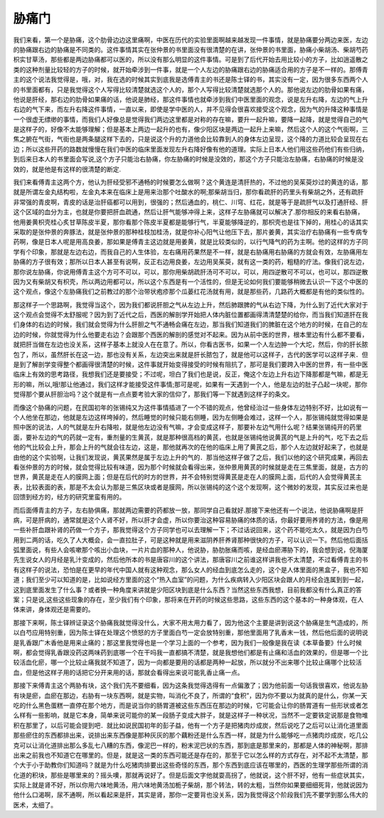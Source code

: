 胁痛门
========

我们来看，第一个是胁痛，这个肋骨边边这里痛啊，中医在历代的实验里面啊越来越发现一件事情，就是胁痛要分两边来医，左边的胁痛跟右边的胁痛是不同类的。这件事情其实在张仲景的书里面没有很清楚的在讲，张仲景的书里面，胁痛小柴胡汤、柴胡芍药枳实甘草汤，那些都是两边胁痛都可以医的，所以没有那么明显的这件事情。可是到了后代开始去用比较小的方子，比如逍遥散之类的这种剂量比较轻的方子的时候，就开始牵涉到一件事，就是一个人左边的胁痛跟右边的胁痛适合用的方子是不一样的。那傅青主的这个说法我觉得是，哦，对，我在选的时候其实到底我是选傅青主的书还是陈士铎的书，其实没有一定，因为很多东西两个人的书里面都有，只是我觉得这个人写得比较清楚就选这个人的，那个人写得比较清楚就选那个人的。那他说左边的肋骨如果有痛，他说是肝经，那右边的肋骨如果痛的话，他说是肺经，那这件事情也就牵涉到我们中医里面的观念，说是左升右降，左边的气上升右边的气下来，而左升右降这件事情，一直以来，即使是学中医的人，并不见得会很喜欢接受这个观念，因为气的升降这种事情是一个很虚无缥缈的事情，而我们人好像总是觉得我们两边这里都是对称的存在嘛，要升一起升嘛，要降一起降，就是觉得自己的气是这样子的，好像不太能够理解；但是基本上两边一起升的也有，像少阳区块是两边一起升上来嘛，然后这个人的这个气街啊，三焦之腑在气街，气街也是两条腿这样下去的，只是说这个升的力道他会比较靠到人的身体左边呈现，这个降的力道比较会呈现在右边；所以这些开药的路数就慢慢在我们中医的临床里面发现左升右降好像有他的道理。实际上日本人他们用这些药他们有些归纳，到后来日本人的书里面会写说,这个方子只能治右胁痛，你左胁痛的时候是没效的，那这个方子只能治左胁痛，右胁痛的时候是没效的，就是他是有这样的很清楚的断定.
 
我们来看傅青主这两个方，他认为肝经受邪不通畅的时候要怎么做啊？这个黄连是清肝热的，不过他的吴茱萸炒过的黄连的话，那就是所谓左金丸结构啦，左金丸本来在临床上是用来治那个吐酸水的啊;那柴胡当归，那你看疏肝的药里头有柴胡之外，还有疏肝非常强的青皮啊，青皮的话是治肝癌都可以用到，很强的；然后通血的，桃仁、川穹、红花，就是等于是疏肝气以及打通肝经、肝这个区域的血分为主，也就是你要把肝血疏通，然后让肝气能够冲得上来，这样子左胁痛就可以解决了.那你相反的来看右胁痛，他用姜黄枳壳桂心炙甘草陈皮半夏，那你看那个陈皮半夏都是能够行气，半夏能够降逆的，那枳壳也是往下掉的，用桂心的话其实采取的是张仲景的奔豚法，就是张仲景的那种桂枝加桂汤，就是你补心阳气让他压下去，那片姜黄，其实治疗右胁痛有一些专病专药啊，像是日本人呢是用高良姜，那如果是傅青主这边就是用姜黄，就是比较类似的，以行气降气的药为主啊。他的这样的方子同学有个印象，那就是左边右边，而我自己的人生体验，左右痛用药果然是不一样，就是右胁痛用右胁痛的方就会有效，左胁痛用左胁痛的方子很有效；那所以日本人甚至有说啊，反正右边用良姜，左边用吴茱萸，就有这一类的药，粗糙的疗法。像我们说左边，那你说左胁痛，你说用傅青主这个方可不可以，可以，那你用柴胡疏肝汤可不可以，可以，用四逆散可不可以，也可以，那四逆散因为又有柴胡又有枳壳，所以两边用都可以，所以这个东西是有一个活性的，但是无论如何我们要能够稍微去认识一下这个中医的这个观点，像这个左胁痛我们之前教过的那个治带状疱疹那个瓜蒌红花汤就有用，就是那些药，几路药大概都是有他的类似性的。

那这样子一个思路啊，我觉得当这个，因为我们都说肝胆之气从左边上升，然后肺跟脾的气从右边下降，为什么到了近代大家对于这个观点会觉得不太舒服呢？因为到了近代之后，西医的解剖学开始把人体内脏位置都画得清清楚楚的给你，而当我们知道肝在我们身体的右边的时候，我们就会觉得为什么肝胆之气不通畅会痛在左边，那当我们知道我们的脾脏在这个地方的时候，在自己的左边的时候，你就觉得为什么他要走右边？会跟那个西医的解剖的感觉对不起来。因为从前中医的世界，根本里边有什么都不要看，就把肝当做在左边也没关系，这样子基本上就没人在在意了。所以，你看古医书，如果一个人左边肿一个大坨，然后，你的肝长脓包了，所以，虽然肝长在这一边，那也没有关系，左边突出来就是肝长脓包了，就是他可以这样子，古代的医学可以这样子来．但是到了解剖学变得整个都画得很清楚的时候，这件事就开始变得接受的时候有阻抗了，那可是我们要跨入中医的世界，有一些中医临床上有效的思考路径，我想我们还是要接受；不过呢，坦白了我们也是说，反正，俺这个左边上升右边下降那都是气嘛，都是无形的嘛，所以,哦!那让他通过，我们这样才能接受这件事情;那可是呢，如果有一天遇到一个人，他是左边的肚子凸起一块呢，那你觉得那个要从肝胆治吗？这个就是有一点点要考验大家的信仰了，那我们等一下就遇到这样子的条文。

而像这个胁痛的问题，在民国初年的张锡纯又为这件事情插进了一个不错的观点，他曾经治过一些身体左边特别不好，比如说有一个人他坐在那边，他就是左边这样垮掉的，然后睡觉的时候只能右侧睡，因为左侧睡会难过，这样一个人，那张锡纯就觉得如果是照中医的说法，人的气就是左升右降啦，就是他左边没有气嘛，才会变成这样子，那要补左边气用什么呢？结果张锡纯开的药里面，要补左边的气的药就一定有，重剂量的生黄芪，就是那种很高档的黄芪，也就是张锡纯他说黄芪的气是上升的气，吃下去之后他的气比较会上升，那会上升的气就会往左边，这是，那他就再次的在他的临床上用了黄芪之后，那个人左边就好起来了，也就是由他的这个实验啊，让我们发现说，黄芪果然是属于左边上升的气的．那当他这样子做了之后，我们以他的这个研究成果，再回去看张仲景的方的时候，就会觉得比较有味道，因为那个时候就会看得出来，张仲景用黄芪的时候就是走在三焦里面，就是，古方的世界，黄芪是走在人的膜网上面；但是在后代的时方的世界，并不会特别觉得黄芪是走在人的膜网上面，后代的人会觉得黄芪主表，比较表面的表，那是不太会认为那是三焦区块或者是膜网，所以张锡纯的这个这个发现啊，这个微妙的发现，其实反过来也是回馈到经方的，经方的研究里蛮有用的。

而后面傅青主的方子，左右胁俱痛，那就两边需要的药都放一放，那同学自己看就好.那接下来他还有一个说法，他说胁痛啊是肝病，可是肝病的，通常就是这个人肾不好，所以肝才会虚，所以你要治这种容易胁痛的体质的话，你最好要用养肾的方法，像是用一些补肝血跟补肾的药做一个方子，那我觉得这个方子同学也可以去理解一下；不过话说回来，这个药不能吃太久，就是因为白芍用到二两的话，吃久了人大概会，会一直拉肚子，可是这种就是用来滋阴养肝养肾那种很快的方子，可以认识一下。然后他后面括弧里面说，有些人会咳嗽那个咳出小血块，一片片血的那种人，他说胁，胁肋胀痛而咳，是经血瘀滞胁下的，我会想到说，倪海厦先生说女人的月经是乳汁变成的，然后他所本的书是唐容川的这个讲法，那唐容川之前谁这样讲我也不太清楚，不过看傅青主的书有这样子的说法，恐怕是在更早的年代中国人就有这种观念，那么女人的经血到底怎么走的，这个是人体里面的黑盒子，我也不知道；我们至少可以知道的是，比如说经方里面的这个“热入血室”的问题，为什么疾病转入少阳区块会跟人的月经会连属到到一起，这到底里面发生了什么事？或者换一种角度来讲就是少阳区块到底是什么东西？当然这些东西我想，目前我都没有什么真正的答案；只是说,这些这些现象的存在，至少我们有个印象，那将来在开药的时候这些思路，这些东西的这个基本的一种身体观，在人体来讲，身体观还是需要的。

那接下来啊，陈士铎辨证录这个胁痛我就觉得没什么，大家不用太用力看了，因为他这个主要是讲到说这个胁痛是生气造成的，所以白芍应用特别重，因为陈士铎在处理这个愤怒的方子里面白芍一定会放特别重，那他里面用了乳香末一钱，然后他后面的说明说是乳香跟广木香他是用来止痛的；那这里我觉得也是一个学习上面的一个参考，因为我们一般像是我在读《本草备要》什么时候啊，都会觉得乳香跟没药这两味药到底哪一个在干吗我一直都搞不清楚，就是我想他们都是有止痛和活血的效果的，但是哪一个比较活血化瘀，哪一个比较止痛我就不知道了，因为一向都是要用的话都是两种一起放，所以就分不出来哪个比较止痛哪个比较活血，但是他这样子用的话把它分开来用的话，那就会看得出来说可能乳香止痛一点。

那接下来傅青主这个两胁有块，这个我们先不要细看，因为这条我觉得选得有一点偏激了；因为他前面一句话我很喜欢，他说左胁有块是瘀，血瘀在那边，右胁有一块东西啊，就是实物，叫消化不良了，所谓的“食积”，因为你不要以为就真的是什么，你某一天吃的什么黑色蛋糕一直停在那个地方，而是说当你的肠胃道被这些东西压在那边的时候，它可能会让你的肠胃道有一些形状或者怎么样有一些影响，就是它本身，简单来说可能你的某一段肠子变成大胖子，就是这样子一种状况，当然不一定要铁定说那是食物堆积在那里了，以后可能会提到吧．就比如说民国初年的彭子益，他有一个方子是把猪肉炒成炭，然后说吃了之后可以让消化道里面那些瘀住的东西都排出来，说排出来东西像是那种灰灰的那个藕粉还是什么东西一样，就是为什么能够吃一点猪肉炒成炭，吃几公克可以让消化道排出那么多乱七八糟的东西，像泥巴一样的，粉末泥巴状的东西，那到底是那里来的，那都是人体的神秘啊，那排出来之前我也不知道它在哪里的。但是，就是这一类的东西可能还是存在的，那至于它以怎么样的方式存在，对不起不太清楚，那个大于小于助教你们知道吗？就是为什么吃猪肉排要出这些奇怪的东西，那个东西到底应该在哪里的，西医的生理学那些所谓的消化道的积块，那些是哪里来的？摇头噢，那就再说好了。但是后面文字他就耍高拐了，他就说，这个肝不好，他有一些症状其实，实际上就是肾不好，所以你用六味地黄汤，用六味地黄汤加栀子柴胡，那个转法，转的太粗，当然你如果要细细死背，他就说因为他什么口渴啊，尿不通啊，所以看起来是肝，其实是肾，那你一定要背也没关系，因为我觉得这个阶段我们先不要学到那么伟大的医术，太细了。
